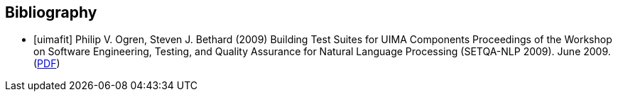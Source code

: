 [bibliography]
== Bibliography

- [[[uimafit]]] Philip V. Ogren, Steven J. Bethard (2009) Building Test Suites for UIMA Components 
  Proceedings of the Workshop on Software Engineering, Testing, and Quality Assurance for Natural 
  Language Processing (SETQA-NLP 2009). June 2009. (link:http://anthology.aclweb.org/W/W09/W09-1501.pdf[PDF])
